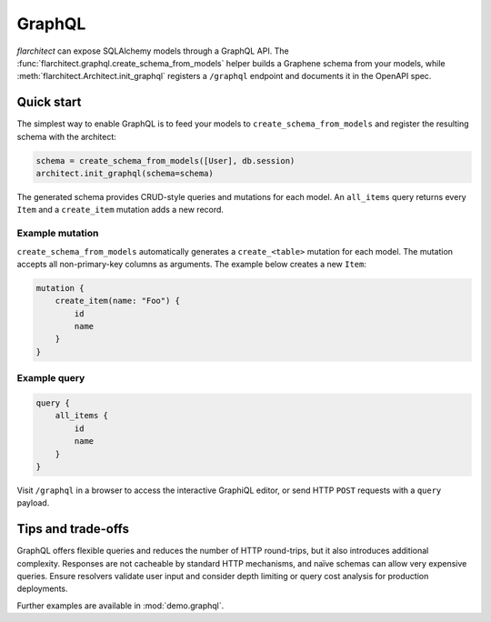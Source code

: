 GraphQL
=======

`flarchitect` can expose SQLAlchemy models through a GraphQL API. The
:func:`flarchitect.graphql.create_schema_from_models` helper builds a Graphene
schema from your models, while :meth:`flarchitect.Architect.init_graphql`
registers a ``/graphql`` endpoint and documents it in the OpenAPI spec.

Quick start
-----------

The simplest way to enable GraphQL is to feed your models to
``create_schema_from_models`` and register the resulting schema with the
architect:

.. code-block:: python

   schema = create_schema_from_models([User], db.session)
   architect.init_graphql(schema=schema)

The generated schema provides CRUD-style queries and mutations for each model.
An ``all_items`` query returns every ``Item`` and a ``create_item`` mutation adds
a new record.

Example mutation
~~~~~~~~~~~~~~~~

``create_schema_from_models`` automatically generates a ``create_<table>``
mutation for each model. The mutation accepts all non-primary-key columns as
arguments. The example below creates a new ``Item``:

.. code-block:: graphql

   mutation {
       create_item(name: "Foo") {
           id
           name
       }
   }

Example query
~~~~~~~~~~~~~

.. code-block:: graphql

   query {
       all_items {
           id
           name
       }
   }

Visit ``/graphql`` in a browser to access the interactive GraphiQL editor, or
send HTTP ``POST`` requests with a ``query`` payload.

Tips and trade-offs
-------------------

GraphQL offers flexible queries and reduces the number of HTTP round-trips, but
it also introduces additional complexity. Responses are not cacheable by
standard HTTP mechanisms, and naïve schemas can allow very expensive queries.
Ensure resolvers validate user input and consider depth limiting or query cost
analysis for production deployments.

Further examples are available in :mod:`demo.graphql`.
